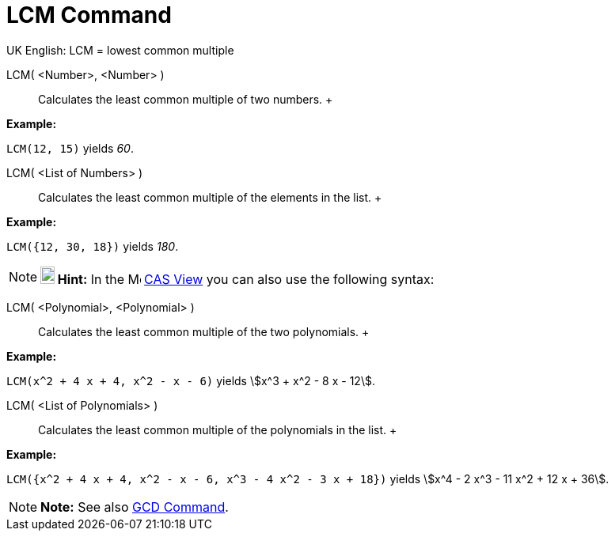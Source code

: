 = LCM Command

UK English: LCM = lowest common multiple

LCM( <Number>, <Number> )::
  Calculates the least common multiple of two numbers.
  +

[EXAMPLE]

====

*Example:*

`LCM(12, 15)` yields _60_.

====

LCM( <List of Numbers> )::
  Calculates the least common multiple of the elements in the list.
  +

[EXAMPLE]

====

*Example:*

`LCM({12, 30, 18})` yields _180_.

====

[NOTE]

====

*image:18px-Bulbgraph.png[Note,title="Note",width=18,height=22] Hint:* In the image:16px-Menu_view_cas.svg.png[Menu view
cas.svg,width=16,height=16] xref:/CAS_View.adoc[CAS View] you can also use the following syntax:

====

LCM( <Polynomial>, <Polynomial> )::
  Calculates the least common multiple of the two polynomials.
  +

[EXAMPLE]

====

*Example:*

`LCM(x^2 + 4 x + 4, x^2 - x - 6)` yields stem:[x^3 + x^2 - 8 x - 12].

====

LCM( <List of Polynomials> )::
  Calculates the least common multiple of the polynomials in the list.
  +

[EXAMPLE]

====

*Example:*

`LCM({x^2 + 4 x + 4, x^2 - x - 6, x^3 - 4 x^2 - 3 x + 18})` yields stem:[x^4 - 2 x^3 - 11 x^2 + 12 x + 36].

====

[NOTE]

====

*Note:* See also xref:/commands/GCD_Command.adoc[GCD Command].

====
